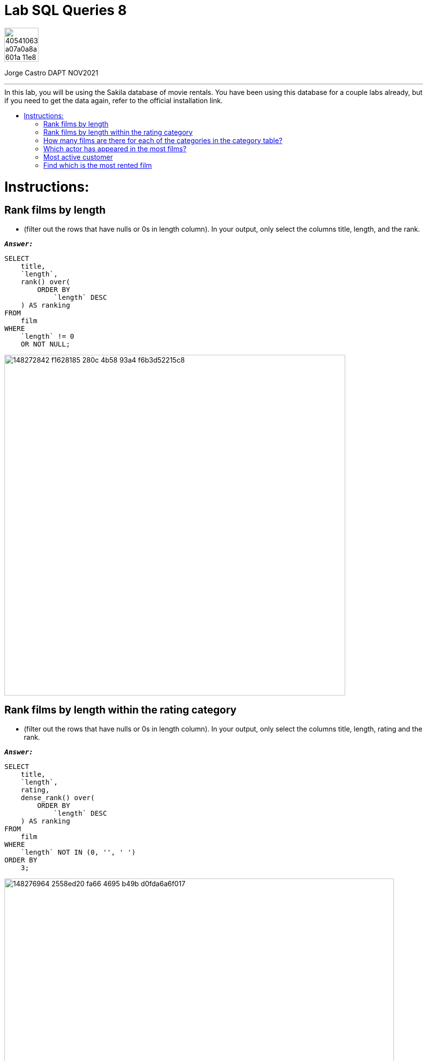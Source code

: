 = Lab SQL Queries 8
:stylesheet: boot-darkly.css
:linkcss: boot-darkly.css
:image-url-ironhack: https://user-images.githubusercontent.com/23629340/40541063-a07a0a8a-601a-11e8-91b5-2f13e4e6b441.png
:my-name: Jorge Castro DAPT NOV2021
:description:
:script-url: https://github.com/jecastrom/lab-sql-8/blob/1c5a8ebf1ea65264450d2c493a0eb18643c3c3fc/files_for_lab/SQL%20lab%208%20solutions%20script.sql
//:fn-xxx: Add the explanation foot note here bla bla
:toc:
:toc-title: In this lab, you will be using the Sakila database of movie rentals. You have been using this database for a couple labs already, but if you need to get the data again, refer to the official installation link.
:toc-placement!:
:toclevels: 5
ifdef::env-github[]
:sectnums:
:tip-caption: :bulb:
:note-caption: :information_source:
:important-caption: :heavy_exclamation_mark:
:caution-caption: :fire:
:warning-caption: :warning:
:experimental:
:table-caption!:
:example-caption!:
:figure-caption:
:idprefix:
:idseparator: -
:linkattrs:
:fontawesome-ref: http://fortawesome.github.io/Font-Awesome
:icon-inline: {user-ref}/#inline-icons
:icon-attribute: {user-ref}/#size-rotate-and-flip
:video-ref: {user-ref}/#video
:checklist-ref: {user-ref}/#checklists
:list-marker: {user-ref}/#custom-markers
:list-number: {user-ref}/#numbering-styles
:imagesdir-ref: {user-ref}/#imagesdir
:image-attributes: {user-ref}/#put-images-in-their-place
:toc-ref: {user-ref}/#table-of-contents
:para-ref: {user-ref}/#paragraph
:literal-ref: {user-ref}/#literal-text-and-blocks
:admon-ref: {user-ref}/#admonition
:bold-ref: {user-ref}/#bold-and-italic
:quote-ref: {user-ref}/#quotation-marks-and-apostrophes
:sub-ref: {user-ref}/#subscript-and-superscript
:mono-ref: {user-ref}/#monospace
:css-ref: {user-ref}/#custom-styling-with-attributes
:pass-ref: {user-ref}/#passthrough-macros
endif::[]
ifndef::env-github[]
:imagesdir: ./
endif::[]

image::{image-url-ironhack}[width=70]

{my-name}


                                                     
====
''''
====
toc::[]

{description}


= Instructions:

== Rank films by length 

* (filter out the rows that have nulls or 0s in length column). In your output, only select the columns title, length, and the rank.


`*_Answer:_*`

```sql
SELECT
    title,
    `length`,
    rank() over(
        ORDER BY
            `length` DESC
    ) AS ranking
FROM
    film
WHERE
    `length` != 0
    OR NOT NULL;
```

image::https://user-images.githubusercontent.com/63274055/148272842-f1628185-280c-4b58-93a4-f6b3d52215c8.png[width=700]

== Rank films by length within the rating category 

* (filter out the rows that have nulls or 0s in length column). In your output, only select the columns title, length, rating and the rank.

`*_Answer:_*`

```sql
SELECT
    title,
    `length`,
    rating,
    dense_rank() over(
        ORDER BY
            `length` DESC
    ) AS ranking
FROM
    film
WHERE
    `length` NOT IN (0, '', ' ')
ORDER BY
    3;
```

image::https://user-images.githubusercontent.com/63274055/148276964-2558ed20-fa66-4695-b49b-d0fda6a6f017.png[width=800]

== How many films are there for each of the categories in the category table?

* Use appropriate join to write this query

`*_Answer:_*`

```sql
SELECT
    a.`name` AS film_category,
    count(b.film_id) AS number_of_films
FROM
    category a
    INNER JOIN film_category b ON a.category_id = b.category_id
GROUP BY
    1
ORDER BY
    2 DESC;
```

image::https://user-images.githubusercontent.com/63274055/148281739-01319743-ad93-4309-954e-7f22ca948a44.png[width=800]

== Which actor has appeared in the most films?

`*_Answer:_*`

```sql
SELECT
    concat((a.first_name), ' ', (a.last_name)) actor_name,
    count(b.film_id) AS actors_appearances
FROM
    actor a
    INNER JOIN film_actor b ON a.actor_id = b.actor_id
GROUP BY
    1
ORDER BY
    2 DESC
LIMIT
    1;
```

image::https://user-images.githubusercontent.com/63274055/148309559-08d56cf9-7831-43ad-8fc6-efcbf4a518dc.png[width=800]

== Most active customer 

* (the customer that has rented the most number of films)

`*_Answer:_*`

```sql
SELECT
    concat((a.first_name), ' ', (a.last_name)) customer_name,
    count(b.rental_id) AS rented_films
FROM
    customer a
    INNER JOIN rental b ON a.customer_id = b.customer_id
GROUP BY
    1
ORDER BY
    2 DESC
LIMIT
    1;
```

image::https://user-images.githubusercontent.com/63274055/148309349-a82cb5bb-9fa3-4960-9906-aee12f7104f4.png[width=800]

== Find which is the most rented film

* The answer is Bucket Brotherhood This query might require using more than one join statement. Give it a try. We will talk about queries with multiple join statements later in the lessons.

`*_Answer:_*`

```sql
SELECT
    b.title,
    count(c.rental_id) AS number_of_rents
FROM
    inventory a
    INNER JOIN film b ON a.film_id = b.film_id
    INNER JOIN rental c ON a.inventory_id = c.inventory_id
GROUP BY
    1
ORDER BY
    2 DESC
LIMIT
    1;
```

image::https://user-images.githubusercontent.com/63274055/148315353-95fde644-9d28-4602-8a0e-833810167b83.png[width=800]

[#img-join]
.A triple inner join (Sakila database)
image::https://github.com/jecastrom/lab-sql-8/blob/cbdd7f8cc97004857806967d7be8b15c0f877395/files_for_lab/sakila%20join.gif[width=800]

====
''''
====



====
''''
====

{script-url}[Solutions script only]

====
''''
====




xref:Lab-SQL-Queries-8[Top Section]

xref:Find-which-is-the-most-rented-film[Bottom section]

//bla bla blafootnote:[{fn-xxx}]


////
.Unordered list title
* gagagagagaga
** gagagatrtrtrzezeze
*** zreu fhjdf hdrfj 
*** hfbvbbvtrtrttrhc
* rtez uezrue rjek  

.Ordered list title
. rwieuzr skjdhf
.. weurthg kjhfdsk skhjdgf
. djhfgsk skjdhfgs 
.. lksjhfgkls ljdfhgkd
... kjhfks sldfkjsdlk




[,sql]
----
----



[NOTE]
====
A sample note admonition.
====
 
TIP: It works!
 
IMPORTANT: Asciidoctor is awesome, don't forget!
 
CAUTION: Don't forget to add the `...-caption` document attributes in the header of the document on GitHub.
 
WARNING: You have no reason not to use Asciidoctor.

bla bla bla the 1NF or first normal form.footnote:[{1nf}]Then wen bla bla


====
- [*] checked
- [x] also checked
- [ ] not checked
-     normal list item
====
[horizontal]
CPU:: The brain of the computer.
Hard drive:: Permanent storage for operating system and/or user files.
RAM:: Temporarily stores information the CPU uses during operation.






bold *constrained* & **un**constrained

italic _constrained_ & __un__constrained

bold italic *_constrained_* & **__un__**constrained

monospace `constrained` & ``un``constrained

monospace bold `*constrained*` & ``**un**``constrained

monospace italic `_constrained_` & ``__un__``constrained

monospace bold italic `*_constrained_*` & ``**__un__**``constrained

////
